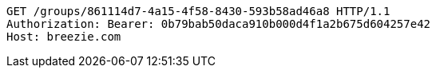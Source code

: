 [source,http,options="nowrap"]
----
GET /groups/861114d7-4a15-4f58-8430-593b58ad46a8 HTTP/1.1
Authorization: Bearer: 0b79bab50daca910b000d4f1a2b675d604257e42
Host: breezie.com

----